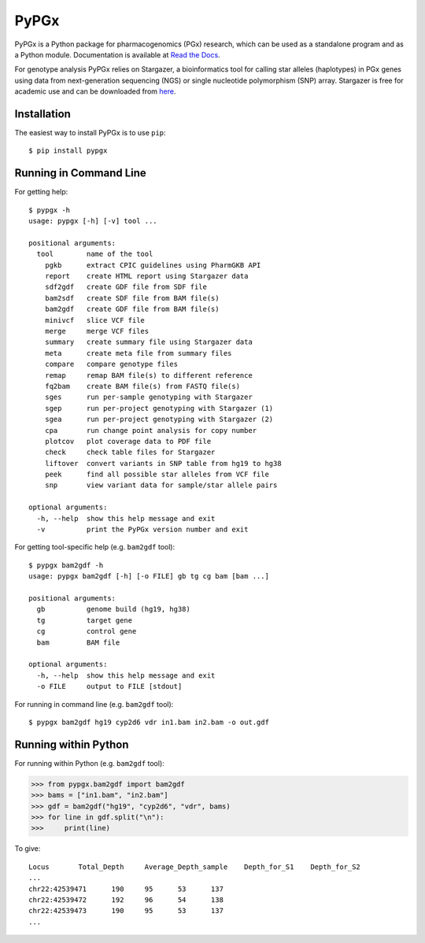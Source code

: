 PyPGx
*****

.. image:: https://badge.fury.io/py/pypgx.svg
    :target: https://badge.fury.io/py/pypgx
.. image:: https://readthedocs.org/projects/pypgx/badge/?version=latest
    :target: https://pypgx.readthedocs.io/en/latest/?badge=latest
    :alt: Documentation Status

PyPGx is a Python package for pharmacogenomics (PGx) research, which can be 
used as a standalone program and as a Python module. Documentation is 
available at `Read the Docs <https://pypgx.readthedocs.io/en/latest/>`_.

For genotype analysis PyPGx relies on Stargazer, a bioinformatics tool for 
calling star alleles (haplotypes) in PGx genes using data from 
next-generation sequencing (NGS) or single nucleotide polymorphism (SNP) 
array. Stargazer is free for academic use and can be downloaded from 
`here <https://stargazer.gs.washington.edu/stargazerweb/>`_.

Installation
============

The easiest way to install PyPGx is to use ``pip``::

    $ pip install pypgx

Running in Command Line
=======================

For getting help::

    $ pypgx -h
    usage: pypgx [-h] [-v] tool ...

    positional arguments:
      tool        name of the tool
        pgkb      extract CPIC guidelines using PharmGKB API
        report    create HTML report using Stargazer data
        sdf2gdf   create GDF file from SDF file
        bam2sdf   create SDF file from BAM file(s)
        bam2gdf   create GDF file from BAM file(s)
        minivcf   slice VCF file
        merge     merge VCF files
        summary   create summary file using Stargazer data
        meta      create meta file from summary files
        compare   compare genotype files
        remap     remap BAM file(s) to different reference
        fq2bam    create BAM file(s) from FASTQ file(s)
        sges      run per-sample genotyping with Stargazer
        sgep      run per-project genotyping with Stargazer (1)
        sgea      run per-project genotyping with Stargazer (2)
        cpa       run change point analysis for copy number
        plotcov   plot coverage data to PDF file
        check     check table files for Stargazer
        liftover  convert variants in SNP table from hg19 to hg38
        peek      find all possible star alleles from VCF file
        snp       view variant data for sample/star allele pairs

    optional arguments:
      -h, --help  show this help message and exit
      -v          print the PyPGx version number and exit

For getting tool-specific help (e.g. ``bam2gdf`` tool)::

    $ pypgx bam2gdf -h
    usage: pypgx bam2gdf [-h] [-o FILE] gb tg cg bam [bam ...]

    positional arguments:
      gb          genome build (hg19, hg38)
      tg          target gene
      cg          control gene
      bam         BAM file

    optional arguments:
      -h, --help  show this help message and exit
      -o FILE     output to FILE [stdout]

For running in command line (e.g. ``bam2gdf`` tool)::

    $ pypgx bam2gdf hg19 cyp2d6 vdr in1.bam in2.bam -o out.gdf

Running within Python
=====================
For running within Python (e.g. ``bam2gdf`` tool):

>>> from pypgx.bam2gdf import bam2gdf
>>> bams = ["in1.bam", "in2.bam"]
>>> gdf = bam2gdf("hg19", "cyp2d6", "vdr", bams)
>>> for line in gdf.split("\n"):
>>>     print(line)

To give::

    Locus	Total_Depth	Average_Depth_sample	Depth_for_S1	Depth_for_S2
    ...
    chr22:42539471	190	95	53	137
    chr22:42539472	192	96	54	138
    chr22:42539473	190	95	53	137
    ...
